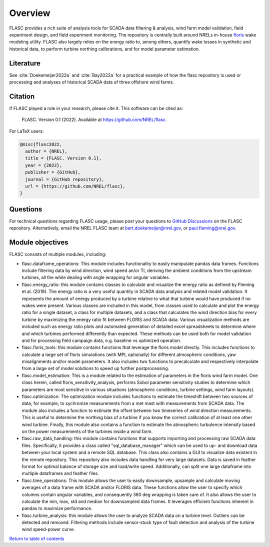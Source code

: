 Overview
--------
FLASC provides a rich suite of analysis tools for SCADA data filtering & 
analysis, wind farm model validation, field experiment design, and field 
experiment monitoring. The repository is centrally built around NRELs
in-house `floris <https://github.com/nrel/floris>`_ wake modeling utility.
FLASC also largely relies on the energy ratio to, among others, quantify wake
losses in synthetic and historical data, to perform turbine northing
calibrations, and for model parameter estimation.

Literature
==========
See :cite:`Doekemeijer2022a` and :cite:`Bay2022a` for a practical
example of how the flasc repository is used or processing and analyses of
historical SCADA data of three offshore wind farms.

    .. bibliography:: zrefs.bib
        :style: unsrt
        :filter: docname in docnames

Citation
========

If FLASC played a role in your research, please cite it. This software can be
cited as:

   FLASC. Version 0.1 (2022). Available at https://github.com/NREL/flasc.

For LaTeX users:

.. code-block:: latex

    @misc{flasc2022,
      author = {NREL},
      title = {FLASC. Version 0.1},
      year = {2022},
      publisher = {GitHub},
      journal = {GitHub repository},
      url = {https://github.com/NREL/flasc},
    }


Questions
=========
For technical questions regarding FLASC usage, please post your questions to
`GitHub Discussions <https://github.com/NREL/flasc/discussions>`_ on the
FLASC repository. Alternatively, email the NREL FLASC team at
`bart.doekemeijer@nrel.gov <mailto:bart.doekemeijer@nrel.gov>`_, or
`paul.fleming@nrel.gov <mailto:paul.fleming@nrel.gov>`_.


Module objectives
=================
FLASC consists of multiple modules, including:

- flasc.dataframe_operations: This module includes functionality to easily manipulate pandas data frames. Functions include filtering data by wind direction, wind speed an/or TI, deriving the ambient conditions from the upstream turbines, all the while dealing with angle wrapping for angular variables.
- flasc.energy_ratio: this module contains classes to calculate and visualize the energy ratio as defined by Fleming et al. (2019). The energy ratio is a very useful quantity in SCADA data analysis and related model validation. It represents the amount of energy produced by a turbine relative to what that turbine would have produced if no wakes were present. Various classes are included in this model, from classes used to calculate and plot the energy ratio for a single dataset, a class for multiple datasets, and a class that calculates the wind direction bias for every turbine by maximizing the energy ratio fit between FLORIS and SCADA data. Various visualization methods are included such as energy ratio plots and automated generation of detailed excel spreadsheets to determine where and which turbines performed differently than expected. These methods can be used both for model validation and for processing field campaign data, e.g. baseline vs optimized operation.
- flasc.floris_tools: this module contains functions that leverage the floris model directly. This includes functions to calculate a large set of floris simulations (with MPI, optionally) for different atmospheric conditions, yaw misalignments and/or model parameters. It also includes two functions to precalculate and respectively interpolate from a large set of model solutions to speed up further postprocessing.
- flasc.model_estimation: This is a module related to the estimation of parameters in the floris wind farm model. One class herein, called floris_sensitivity_analysis, performs Sobol parameter sensitivity studies to determine which parameters are most sensitive in various situations (atmospheric conditions, turbine settings, wind farm layouts).
- flasc.optimization: The optimization module includes functions to estimate the timeshift between two sources of data, for example, to sychronize measurements from a met mast with measurements from SCADA data. The module also includes a function to estimate the offset between two timeseries of wind direction measurements. This is useful to determine the northing bias of a turbine if you know the correct calibration of at least one other wind turbine. Finally, this module also contains a function to estimate the atmospheric turbulence intensity based on the power measurements of the turbines inside a wind farm.
- flasc.raw_data_handling: this module contains functions that supports importing and processing raw SCADA data files. Specifically, it provides a class called "sql_database_manager" which can be used to up- and download data between your local system and a remote SQL database. This class also contains a GUI to visualize data existent in the remote repository. This repository also includes data handling for very large datasets. Data is saved in feather format for optimal balance of storage size and load/write speed. Additionally, can split one large dataframe into multiple dataframes and feather files.
- flasc.time_operations: This module allows the user to easily downsample, upsample and calculate moving averages of a data frame with SCADA and/or FLORIS data. These functions allow the user to specify which columns contain angular variables, and consequently 360 deg wrapping is taken care of. It also allows the user to calculate the min, max, std and median for downsampled data frames. It leverages efficient functions inherent in pandas to maximize performance.
- flasc.turbine_analysis: this module allows the user to analyze SCADA data on a turbine level. Outliers can be detected and removed. Filtering methods include sensor-stuck type of fault detection and analysis of the turbine wind speed-power curve.



`Return to table of contents <index.html>`_
